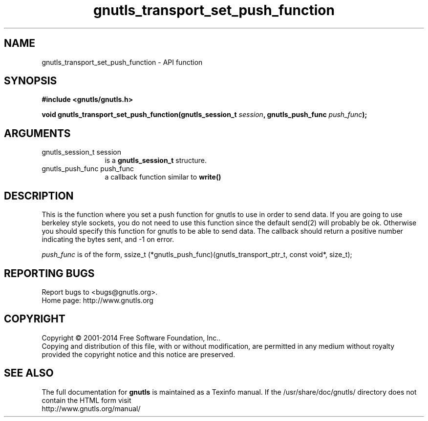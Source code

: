 .\" DO NOT MODIFY THIS FILE!  It was generated by gdoc.
.TH "gnutls_transport_set_push_function" 3 "3.3.21" "gnutls" "gnutls"
.SH NAME
gnutls_transport_set_push_function \- API function
.SH SYNOPSIS
.B #include <gnutls/gnutls.h>
.sp
.BI "void gnutls_transport_set_push_function(gnutls_session_t " session ", gnutls_push_func " push_func ");"
.SH ARGUMENTS
.IP "gnutls_session_t session" 12
is a \fBgnutls_session_t\fP structure.
.IP "gnutls_push_func push_func" 12
a callback function similar to \fBwrite()\fP
.SH "DESCRIPTION"
This is the function where you set a push function for gnutls to
use in order to send data.  If you are going to use berkeley style
sockets, you do not need to use this function since the default
send(2) will probably be ok.  Otherwise you should specify this
function for gnutls to be able to send data.
The callback should return a positive number indicating the
bytes sent, and \-1 on error.

 \fIpush_func\fP is of the form,
ssize_t (*gnutls_push_func)(gnutls_transport_ptr_t, const void*, size_t);
.SH "REPORTING BUGS"
Report bugs to <bugs@gnutls.org>.
.br
Home page: http://www.gnutls.org

.SH COPYRIGHT
Copyright \(co 2001-2014 Free Software Foundation, Inc..
.br
Copying and distribution of this file, with or without modification,
are permitted in any medium without royalty provided the copyright
notice and this notice are preserved.
.SH "SEE ALSO"
The full documentation for
.B gnutls
is maintained as a Texinfo manual.
If the /usr/share/doc/gnutls/
directory does not contain the HTML form visit
.B
.IP http://www.gnutls.org/manual/
.PP
